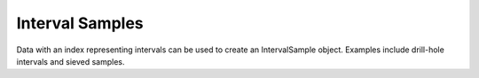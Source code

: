 Interval Samples
================

Data with an index representing intervals can be used to create an IntervalSample object.
Examples include drill-hole intervals and sieved samples.
